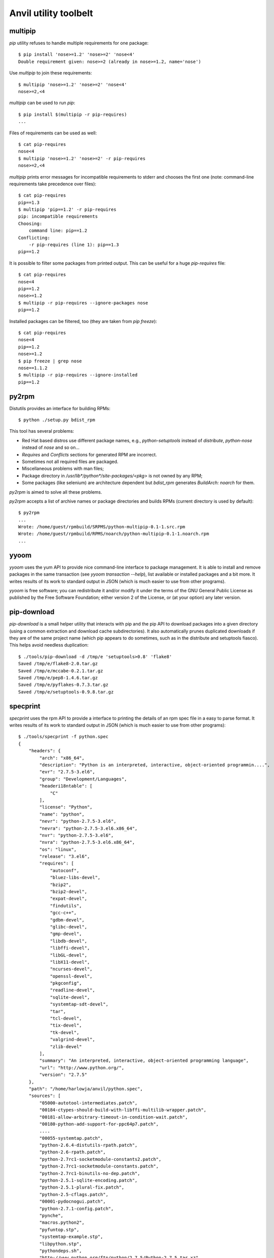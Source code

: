 **Anvil utility toolbelt**
==========================

multipip
--------

`pip` utility refuses to handle multiple requirements for one package::

    $ pip install 'nose>=1.2' 'nose>=2' 'nose<4'
    Double requirement given: nose>=2 (already in nose>=1.2, name='nose')

Use `multipip` to join these requirements::

    $ multipip 'nose>=1.2' 'nose>=2' 'nose<4'
    nose>=2,<4


`multipip` can be used to run `pip`::

   $ pip install $(multipip -r pip-requires)
   ...

Files of requirements can be used as well::

    $ cat pip-requires
    nose<4
    $ multipip 'nose>=1.2' 'nose>=2' -r pip-requires
    nose>=2,<4

`multipip` prints error messages for incompatible requirements to
stderr and chooses the first one (note: command-line requirements take
precedence over files)::

    $ cat pip-requires
    pip==1.3
    $ multipip 'pip==1.2' -r pip-requires
    pip: incompatible requirements
    Choosing:
    	command line: pip==1.2
    Conflicting:
    	-r pip-requires (line 1): pip==1.3
    pip==1.2

It is possible to filter some packages from printed output. This can
be useful for a huge `pip-requires` file::

    $ cat pip-requires
    nose<4
    pip==1.2
    nose>=1.2
    $ multipip -r pip-requires --ignore-packages nose
    pip==1.2

Installed packages can be filtered, too (they are taken from `pip
freeze`)::

    $ cat pip-requires
    nose<4
    pip==1.2
    nose>=1.2
    $ pip freeze | grep nose
    nose==1.1.2
    $ multipip -r pip-requires --ignore-installed
    pip==1.2

py2rpm
------

Distutils provides an interface for building RPMs::

    $ python ./setup.py bdist_rpm

This tool has several problems:

* Red Hat based distros use different package names, e.g.,
  `python-setuptools` instead of `distribute`, `python-nose` instead
  of `nose` and so on...
* `Requires` and `Conflicts` sections for generated RPM are incorrect.
* Sometimes not all required files are packaged.
* Miscellaneous problems with man files;
* Package directory in `/usr/lib*/python*/site-packages/<pkg>` is not
  owned by any RPM;
* Some packages (like selenium) are architecture dependent but
  `bdist_rpm` generates `BuildArch: noarch` for them.

`py2rpm` is aimed to solve all these problems.

`py2rpm` accepts a list of archive names or package directories and
builds RPMs (current directory is used by default)::

    $ py2rpm
    ...
    Wrote: /home/guest/rpmbuild/SRPMS/python-multipip-0.1-1.src.rpm
    Wrote: /home/guest/rpmbuild/RPMS/noarch/python-multipip-0.1-1.noarch.rpm
    ...


yyoom
-----

`yyoom` uses the yum API to provide nice command-line interface to package
management. It is able to install and remove packages in the same
transaction (see `yyoom transaction --help`), list available or installed
packages and a bit more. It writes results of its work to standard output
in JSON (which is much easier to use from other programs).

`yyoom` is free software; you can redistribute it and/or modify
it under the terms of the GNU General Public License as published by
the Free Software Foundation; either version 2 of the License, or
(at your option) any later version.

pip-download
------------

`pip-download` is a small helper utility that interacts with pip and the pip API to
download packages into a given directory (using a common extraction and download
cache subdirectories). It also automatically prunes duplicated downloads if they
are of the same project name (which pip appears to do sometimes, such as in the distribute
and setuptools fiasco). This helps avoid needless duplication::

    $ ./tools/pip-download -d /tmp/e 'setuptools>0.8' 'flake8'
    Saved /tmp/e/flake8-2.0.tar.gz
    Saved /tmp/e/mccabe-0.2.1.tar.gz
    Saved /tmp/e/pep8-1.4.6.tar.gz
    Saved /tmp/e/pyflakes-0.7.3.tar.gz
    Saved /tmp/e/setuptools-0.9.8.tar.gz


specprint
---------

`specprint` uses the rpm API to provide a interface to printing the details
of an rpm spec file in a easy to parse format. It writes results of its work to
standard output in JSON (which is much easier to use from other programs)::

    $ ./tools/specprint -f python.spec
    {
        "headers": {
            "arch": "x86_64",
            "description": "Python is an interpreted, interactive, object-oriented programmin....",
            "evr": "2.7.5-3.el6",
            "group": "Development/Languages",
            "headeri18ntable": [
                "C"
            ],
            "license": "Python",
            "name": "python",
            "nevr": "python-2.7.5-3.el6",
            "nevra": "python-2.7.5-3.el6.x86_64",
            "nvr": "python-2.7.5-3.el6",
            "nvra": "python-2.7.5-3.el6.x86_64",
            "os": "linux",
            "release": "3.el6",
            "requires": [
                "autoconf",
                "bluez-libs-devel",
                "bzip2",
                "bzip2-devel",
                "expat-devel",
                "findutils",
                "gcc-c++",
                "gdbm-devel",
                "glibc-devel",
                "gmp-devel",
                "libdb-devel",
                "libffi-devel",
                "libGL-devel",
                "libX11-devel",
                "ncurses-devel",
                "openssl-devel",
                "pkgconfig",
                "readline-devel",
                "sqlite-devel",
                "systemtap-sdt-devel",
                "tar",
                "tcl-devel",
                "tix-devel",
                "tk-devel",
                "valgrind-devel",
                "zlib-devel"
            ],
            "summary": "An interpreted, interactive, object-oriented programming language",
            "url": "http://www.python.org/",
            "version": "2.7.5"
        },
        "path": "/home/harlowja/anvil/python.spec",
        "sources": [
            "05000-autotool-intermediates.patch",
            "00184-ctypes-should-build-with-libffi-multilib-wrapper.patch",
            "00181-allow-arbitrary-timeout-in-condition-wait.patch",
            "00180-python-add-support-for-ppc64p7.patch",
            ....
            "00055-systemtap.patch",
            "python-2.6.4-distutils-rpath.patch",
            "python-2.6-rpath.patch",
            "python-2.7rc1-socketmodule-constants2.patch",
            "python-2.7rc1-socketmodule-constants.patch",
            "python-2.7rc1-binutils-no-dep.patch",
            "python-2.5.1-sqlite-encoding.patch",
            "python-2.5.1-plural-fix.patch",
            "python-2.5-cflags.patch",
            "00001-pydocnogui.patch",
            "python-2.7.1-config.patch",
            "pynche",
            "macros.python2",
            "pyfuntop.stp",
            "systemtap-example.stp",
            "libpython.stp",
            "pythondeps.sh",
            "http://www.python.org/ftp/python/2.7.5/Python-2.7.5.tar.xz"
        ]
    }

`specprint` is free software; you can redistribute it and/or modify
it under the terms of the GNU General Public License as published by
the Free Software Foundation; either version 2 of the License, or
(at your option) any later version.


git-changelog
-------------
This tool generates a pretty software's changelog from git history.


build-install-node-from-source.sh
---------------------------------

Helps build latest `node.js` from source into rpms.


build-openvswitch.sh
--------------------

Helps build latest `openvswitch` from source into rpms.

clean-pip
---------

This utility removes package installed by pip but not by rpm.

clear-dns.sh
------------

Removes leftover nova dnsmasq processes frequently left behind.

img-uploader
------------

Helper tool to upload images to glance using your anvil settings.

validate-yaml
-------------

Validates a yaml file is formatted correctly.

yaml-pretty
-----------

Pretty prints yaml into a standard format.

resize.sh
---------

Resizes a images filesystem using guestfish.

euca.sh
-------

Creates ec2 keys for usage with nova.

